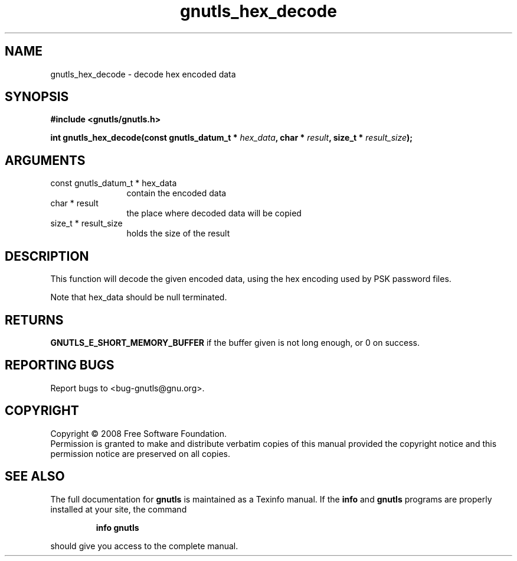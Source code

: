 .\" DO NOT MODIFY THIS FILE!  It was generated by gdoc.
.TH "gnutls_hex_decode" 3 "2.6.0" "gnutls" "gnutls"
.SH NAME
gnutls_hex_decode \- decode hex encoded data
.SH SYNOPSIS
.B #include <gnutls/gnutls.h>
.sp
.BI "int gnutls_hex_decode(const gnutls_datum_t * " hex_data ", char * " result ", size_t * " result_size ");"
.SH ARGUMENTS
.IP "const gnutls_datum_t * hex_data" 12
contain the encoded data
.IP "char * result" 12
the place where decoded data will be copied
.IP "size_t * result_size" 12
holds the size of the result
.SH "DESCRIPTION"
This function will decode the given encoded data, using the hex encoding
used by PSK password files.

Note that hex_data should be null terminated.
.SH "RETURNS"
\fBGNUTLS_E_SHORT_MEMORY_BUFFER\fP if the buffer given is not
long enough, or 0 on success.
.SH "REPORTING BUGS"
Report bugs to <bug-gnutls@gnu.org>.
.SH COPYRIGHT
Copyright \(co 2008 Free Software Foundation.
.br
Permission is granted to make and distribute verbatim copies of this
manual provided the copyright notice and this permission notice are
preserved on all copies.
.SH "SEE ALSO"
The full documentation for
.B gnutls
is maintained as a Texinfo manual.  If the
.B info
and
.B gnutls
programs are properly installed at your site, the command
.IP
.B info gnutls
.PP
should give you access to the complete manual.
